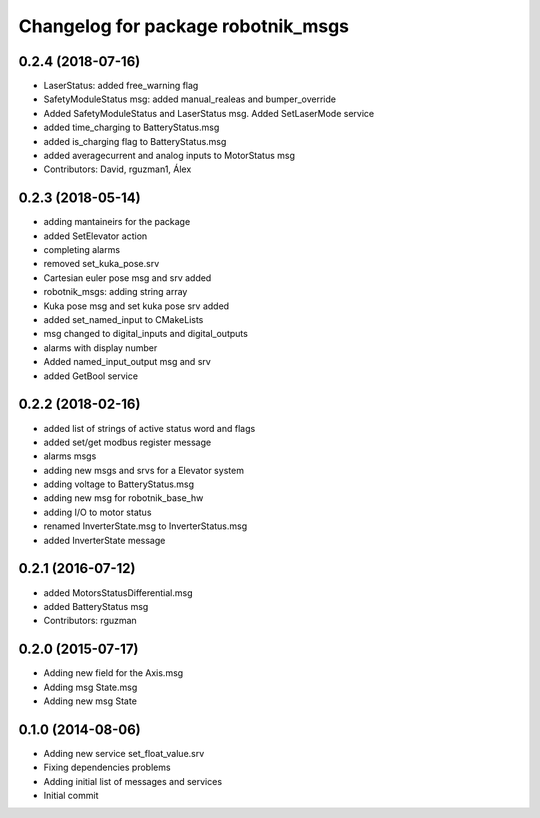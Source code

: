 ^^^^^^^^^^^^^^^^^^^^^^^^^^^^^^^^^^^
Changelog for package robotnik_msgs
^^^^^^^^^^^^^^^^^^^^^^^^^^^^^^^^^^^

0.2.4 (2018-07-16)
------------------
* LaserStatus: added free_warning flag
* SafetyModuleStatus msg: added manual_realeas and bumper_override
* Added SafetyModuleStatus and LaserStatus msg. Added SetLaserMode service
* added time_charging to BatteryStatus.msg
* added is_charging flag to BatteryStatus.msg
* added averagecurrent and analog inputs to MotorStatus msg
* Contributors: David, rguzman1, Álex

0.2.3 (2018-05-14)
------------------
* adding mantaineirs for the package
* added SetElevator action
* completing alarms
* removed set_kuka_pose.srv
* Cartesian euler pose msg and srv added
* robotnik_msgs: adding string array
* Kuka pose msg and set kuka pose srv added
* added set_named_input to CMakeLists
* msg changed to digital_inputs and digital_outputs
* alarms with display number
* Added named_input_output msg and srv
* added GetBool service

0.2.2 (2018-02-16)
------------------
* added list of strings of active status word and flags
* added set/get modbus register message
* alarms msgs
* adding new msgs and srvs for a Elevator system
* adding voltage to BatteryStatus.msg
* adding new msg for robotnik_base_hw
* adding I/O to motor status
* renamed InverterState.msg to InverterStatus.msg
* added InverterState message

0.2.1 (2016-07-12)
------------------
* added MotorsStatusDifferential.msg
* added BatteryStatus msg
* Contributors: rguzman

0.2.0 (2015-07-17)
------------------
* Adding new field for the Axis.msg
* Adding msg State.msg
* Adding new msg State


0.1.0 (2014-08-06)
------------------
* Adding new service set_float_value.srv
* Fixing dependencies problems
* Adding initial list of messages and services
* Initial commit
